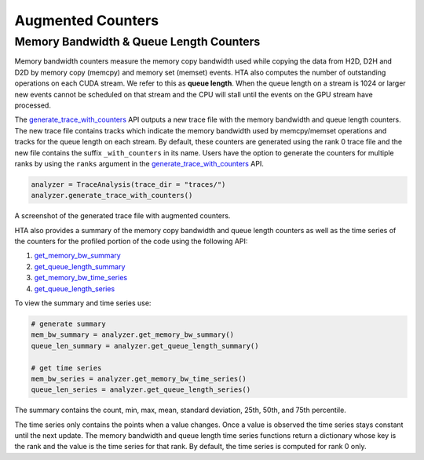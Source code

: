 Augmented Counters
==================

Memory Bandwidth & Queue Length Counters
----------------------------------------

Memory bandwidth counters measure the memory copy bandwidth used while copying
the data from H2D, D2H and D2D by memory copy (memcpy) and memory set (memset)
events. HTA also computes the number of outstanding operations on each CUDA
stream. We refer to this as **queue length**. When the queue length on a stream
is 1024 or larger new events cannot be scheduled on that stream and the CPU
will stall until the events on the GPU stream have processed.

The `generate_trace_with_counters
<../api/trace_analysis_api.html#hta.trace_analysis.TraceAnalysis.generate_trace_with_counters>`_
API outputs a new trace file with the memory bandwidth and queue length
counters. The new trace file contains tracks which indicate the memory
bandwidth used by memcpy/memset operations and tracks for the queue length on
each stream. By default, these counters are generated using the rank 0
trace file and the new file contains the suffix ``_with_counters`` in its name.
Users have the option to generate the counters for multiple ranks by using the
``ranks`` argument in the `generate_trace_with_counters
<../api/trace_analysis_api.html#hta.trace_analysis.TraceAnalysis.generate_trace_with_counters>`_
API.

.. code-block:: python

  analyzer = TraceAnalysis(trace_dir = "traces/")
  analyzer.generate_trace_with_counters()

A screenshot of the generated trace file with augmented counters.

.. image:: ../_static/mem_bandwidth_queue_length.png

HTA also provides a summary of the memory copy bandwidth and queue length
counters as well as the time series of the counters for the profiled portion of
the code using the following API:

#. `get_memory_bw_summary
   <../api/trace_analysis_api.html#hta.trace_analysis.TraceAnalysis.get_memory_bw_summary>`_

#. `get_queue_length_summary
   <../api/trace_analysis_api.html#hta.trace_analysis.TraceAnalysis.get_queue_length_summary>`_

#. `get_memory_bw_time_series
   <../api/trace_analysis_api.html#hta.trace_analysis.TraceAnalysis.get_memory_bw_time_series>`_

#. `get_queue_length_series
   <../api/trace_analysis_api.html#hta.trace_analysis.TraceAnalysis.get_queue_length_series>`_

To view the summary and time series use:

.. code-block:: python

  # generate summary
  mem_bw_summary = analyzer.get_memory_bw_summary()
  queue_len_summary = analyzer.get_queue_length_summary()

  # get time series
  mem_bw_series = analyzer.get_memory_bw_time_series()
  queue_len_series = analyzer.get_queue_length_series()

The summary contains the count, min, max, mean, standard deviation, 25th, 50th,
and 75th percentile.

.. image:: ../_static/queue_length_summary.png
   :align: center

The time series only contains the points when a value changes. Once a value is
observed the time series stays constant until the next update. The memory
bandwidth and queue length time series functions return a dictionary whose key
is the rank and the value is the time series for that rank. By default, the
time series is computed for rank 0 only.
